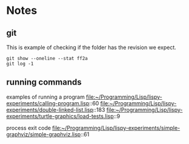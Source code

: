 * Notes

** git

This is example of checking if the folder has the revision we expect.

#+begin_example
git show --oneline --stat ff2a
git log -1
#+end_example

** running commands

examples of running a program
file:~/Programming/Lisp/lispy-experiments/calling-program.lisp::60
file:~/Programming/Lisp/lispy-experiments/double-linked-list.lisp::183
file:~/Programming/Lisp/lispy-experiments/turtle-graphics/load-tests.lisp::9

process exit code
file:~/Programming/Lisp/lispy-experiments/simple-graphviz/simple-graphviz.lisp::61
